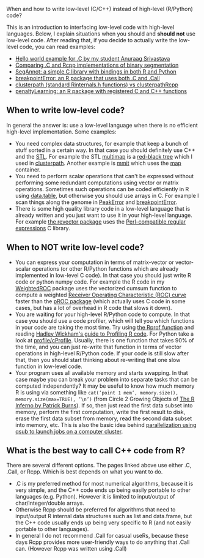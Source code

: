 When and how to write low-level (C/C++) instead of high-level (R/Python) code?

This is an introduction to interfacing low-level code with high-level
languages. Below, I explain situations when you should and *should
not* use low-level code. After reading that, if you decide to actually
write the low-level code, you can read examples:
- [[https://github.com/as4378/Test][Hello world example for .C by my student Anuraag Srivastava]]
- [[file:binseg.org][Comparing .C and Rcpp implementations of binary segmentation]]
- [[file:example-R-python.org][SegAnnot: a simple C library with bindings in both R and Python]]
- [[file:example-C-Call.org][breakpointError: an R package that uses both .C and .Call]]
- [[file:example-clusterpath-Rcpp-Call.org][clusterpath (standard Rinternals.h functions) vs clusterpathRcpp]]
- [[file:example-penaltyLearning-C-Cpp.org][penaltyLearning: an R package with registered C and C++ functions]]

** When to write low-level code?

In general the answer is: use a low-level language when there is no
efficient high-level implementation. Some examples:
- You need complex data structures, for example that keep a bunch of stuff sorted in a certain way.
  In that case you should definitely use C++ and the [[http://en.wikipedia.org/wiki/Standard_Template_Library][STL]].
  For example the STL 
  [[http://www.cplusplus.com/reference/map/multimap/][multimap]] is a
  [[http://en.wikipedia.org/wiki/Red%E2%80%93black_tree][red-black tree]] which I used in
  [[https://r-forge.r-project.org/scm/viewvc.php/pkg/clusterpath/src/?root=clusterpath][clusterpath]].
  Another example is [[https://github.com/aldro61/mmit/blob/master/Rpackage/R/compute_optimal_costs.R][mmit]]
  which uses the
  [[http://www.cplusplus.com/reference/map/map/][map]] container.
- You need to perform scalar operations that can't be expressed
  without performing some redundant computations 
  using vector or matrix operations.
  Sometimes such operations can be coded efficiently in R using
  [[https://github.com/Rdatatable/data.table/wiki][data.table]], but otherwise you should use arrays in C.
  For example I scan things along the genome in
  [[https://github.com/tdhock/PeakError][PeakError]] and 
  [[https://r-forge.r-project.org/scm/viewvc.php/pkg/src/?root=berr][breakpointError]].
- There is some high quality library code in a low-level language that 
  is already written and you just want to use it in your high-level language.
  For example 
  [[https://github.com/tdhock/revector][the revector package]]
  uses the
  [[http://en.wikipedia.org/wiki/Perl_Compatible_Regular_Expressions][Perl-compatible regular expressions]] C library.

** When to NOT write low-level code?

- You can express your computation in terms of matrix-vector or vector-scalar operations
  (or other R/Python functions which are already implemented in low-level C code).
  In that case you should just write R code or python numpy code.
  For example the R code in my 
  [[https://github.com/tdhock/WeightedROC/blob/master/R/ROC.R][WeightedROC]]
  package uses the vectorized cumsum function to compute a weighted
  [[http://en.wikipedia.org/wiki/Receiver_operating_characteristic][Receiver Operating Characteristic (ROC) curve]]
  faster than the 
  [[http://cran.r-project.org/web/packages/pROC/index.html][pROC package]]
  (which actually uses C code in some cases,
  but has a lot of overhead in R code that slows it down).
- You are waiting for your high-level R/Python code to compute.
  In that case you should use a code profiler,
  which will tell you which functions in your code are taking the most time.
  Try using
  [[https://stat.ethz.ch/R-manual/R-devel/library/utils/html/Rprof.html][the Rprof function]]
  and reading 
  [[http://adv-r.had.co.nz/Profiling.html][Hadley Wickham's guide to Profiling R code]].
  For Python take a look at [[https://docs.python.org/2/library/profile.html][profile/cProfile]].
  Usually, there is one function that takes 90% of the time,
  and you can just re-write that function in terms of vector operations in high-level R/Python code.
  If your code is still slow after that,
  then you should start thinking about re-writing that one slow function in low-level code.
- Your program uses all available memory and starts swapping.
  In that case maybe you can break your problem into separate tasks that can be computed independently?
  It may be useful to know how much memory R is using via something like
  =cat(’point 1 mem’, memory.size(), memory.size(max=TRUE), ’\n’)=
  (from Circle 2 Growing Objects of [[http://www.burns-stat.com/pages/Tutor/R_inferno.pdf][The R Inferno by Patrick Burns]]).
  If so, then just read the first data subset into memory,
  perform the first computation,
  write the first result to disk,
  erase the first data subset from memory,
  read the second data subset into memory,
  etc. This is also the basic idea behind
  [[http://cbio.ensmp.fr/~thocking/r-cbio-cluster.html][parallelization using qsub to launch jobs on a computer cluster]].
  
** What is the best way to call C++ code from R?

There are several different options. The pages linked above use either
.C, .Call, or Rcpp. Which is best depends on what you want to do.
- .C is my preferred method for most numerical algorithms, because it
  is very simple, and the C++ code ends up being easily portable to
  other languages (e.g. Python). However it is limited to input/output of
  char/integer/double arrays.
- Otherwise Rcpp should be preferred for algorithms that need to
  input/output R internal data structures such as list and data.frame,
  but the C++ code usually ends up being very specific to R (and not
  easily portable to other languages).
- In general I do not recommend .Call for casual useRs, because these
  days Rcpp provides more user-friendly ways to do anything that .Call
  can. (However Rcpp was written using .Call)
